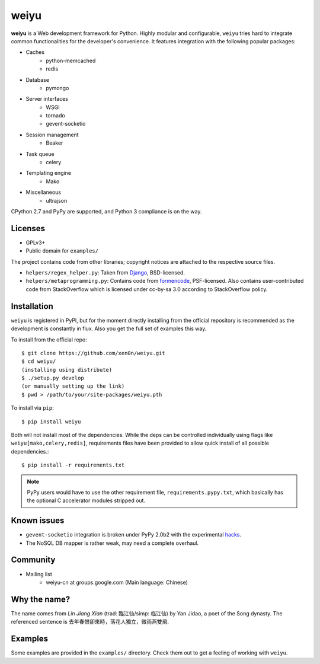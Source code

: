 weiyu
=====

.. image:: https://pypip.in/v/weiyu/badge.png
    :target: https://pypi.python.org/pypi/weiyu/

.. image:: https://pypip.in/d/weiyu/badge.png
    :target: https://pypi.python.org/pypi/weiyu/

**weiyu** is a Web development framework for Python. Highly modular and
configurable, ``weiyu`` tries hard to integrate common functionalities
for the developer's convenience. It features integration with the following
popular packages:

* Caches
    - python-memcached
    - redis
* Database
    - pymongo
* Server interfaces
    - WSGI
    - tornado
    - gevent-socketio
* Session management
    - Beaker
* Task queue
    - celery
* Templating engine
    - Mako
* Miscellaneous
    - ultrajson

CPython 2.7 and PyPy are supported, and Python 3 compliance is on the way.


Licenses
--------

* GPLv3+
* Public domain for ``examples/``

The project contains code from other libraries; copyright notices are attached
to the respective source files.

* ``helpers/regex_helper.py``: Taken from Django_, BSD-licensed.
* ``helpers/metaprogramming.py``: Contains code from formencode_, PSF-licensed.
  Also contains user-contributed code from StackOverflow which is licensed
  under cc-by-sa 3.0 according to StackOverflow policy.

.. _Django: https://www.djangoproject.com/
.. _formencode: https://github.com/formencode/formencode


Installation
------------

``weiyu`` is registered in PyPI, but for the moment directly installing from
the official repository is recommended as the development is constantly in
flux. Also you get the full set of examples this way.

To install from the official repo::

    $ git clone https://github.com/xen0n/weiyu.git
    $ cd weiyu/
    (installing using distribute)
    $ ./setup.py develop
    (or manually setting up the link)
    $ pwd > /path/to/your/site-packages/weiyu.pth

To install via ``pip``::

    $ pip install weiyu

Both will not install most of the dependencies. While the deps can be
controlled individually using flags like ``weiyu[mako,celery,redis]``,
requirements files have been provided to allow quick install of all
possible dependencies.::

    $ pip install -r requirements.txt

.. note::

    PyPy users would have to use the other requirement file,
    ``requirements.pypy.txt``, which basically has the optional C
    accelerator modules stripped out.


Known issues
------------

* ``gevent-socketio`` integration is broken under PyPy 2.0b2 with the
  experimental hacks_.
* The NoSQL DB mapper is rather weak, may need a complete overhaul.

.. _hacks: https://github.com/gevent-on-pypy/pypycore/


Community
---------

* Mailing list
    - weiyu-cn at groups.google.com (Main language: Chinese)


Why the name?
-------------

The name comes from *Lin Jiang Xian* (trad: 臨江仙/simp: 临江仙) by Yan
Jidao, a poet of the Song dynasty. The referenced sentence is
``去年春恨卻來時，落花人獨立，微雨燕雙飛``.


Examples
--------

Some examples are provided in the ``examples/`` directory. Check them out to
get a feeling of working with ``weiyu``.


.. vim:set ai et ts=4 sw=4 sts=4 fenc=utf-8:
